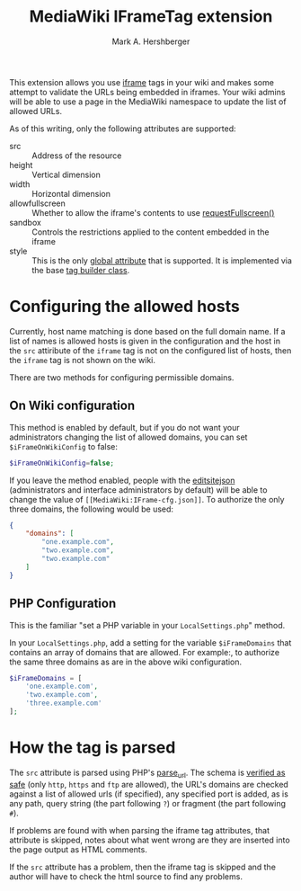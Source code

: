 #+Title:  MediaWiki IFrameTag extension
#+Author: Mark A. Hershberger

This extension allows you use [[https://html.spec.whatwg.org/multipage/iframe-embed-object.html#the-iframe-element][iframe]] tags in your wiki and makes some attempt to validate the URLs being embedded in iframes.  Your wiki admins will be able to use a page in the MediaWiki namespace to update the list of allowed URLs.

As of this writing, only the following attributes are supported:
- src :: Address of the resource
- height :: Vertical dimension
- width :: Horizontal dimension
- allowfullscreen :: Whether to allow the iframe's contents to use [[https://fullscreen.spec.whatwg.org/#dom-element-requestfullscreen][requestFullscreen()]]
- sandbox :: Controls the restrictions applied to the content embedded in the iframe
- style :: This is the only [[https://www.w3.org/html/wg/spec/elements.html#global-attributes][global attribute]] that is supported.  It is implemented via the base [[https://packagist.org/packages/nichework/tag-builder][tag builder class]].

* Configuring the allowed hosts
Currently, host name matching is done based on the full domain name.  If a list of names is allowed hosts is given in the configuration and the host in the =src= attiribute of the =iframe= tag is not on the configured list of hosts, then the =iframe= tag is not shown on the wiki.

There are two methods for configuring permissible domains.
** On Wiki configuration
This method is enabled by default, but if you do not want your administrators changing the list of allowed domains, you can set =$iFrameOnWikiConfig= to false:
#+begin_src php
$iFrameOnWikiConfig=false;
#+end_src

If you leave the method enabled, people with the [[https://www.mediawiki.org/wiki/Manual:User_rights#List_of_permissions][editsitejson]] (administrators and interface administrators by default) will be able to change the value of =[[MediaWiki:IFrame-cfg.json]]=. To authorize the only three domains, the following would be used:
#+begin_src json
{
    "domains": [
        "one.example.com",
        "two.example.com",
        "two.example.com"
    ]
}
#+end_src
** PHP Configuration
This is the familiar "set a PHP variable in your =LocalSettings.php=" method.

In your =LocalSettings.php=, add a setting for the variable =$iFrameDomains= that contains an array of domains that are allowed.  For example:, to authorize the same three domains as are in the above wiki configuration.
#+begin_src php
   $iFrameDomains = [
	   'one.example.com',
	   'two.example.com',
	   'three.example.com'
   ];
#+end_src
* How the tag is parsed
The =src= attribute is parsed using PHP's [[https://www.php.net/parse_url][parse_url]].  The schema is [[https://github.com/hexmode/mediawiki-iframe/blob/9fefe2141e3c664f4caef48c868624e34d5de8e0/src/Handler.php#L104][verified as safe]] (only =http=, =https= and =ftp= are allowed), the URL's domains are checked against a list of allowed urls (if specified), any specified port is added, as is any path, query string (the part following =?=) or fragment (the part following =#=).

If problems are found with when parsing the iframe tag attributes, that attribute is skipped, notes about what went wrong are they are inserted into the page output as HTML comments.

If the =src= attribute has a problem, then the iframe tag is skipped and the author will have to check the html source to find any problems.
